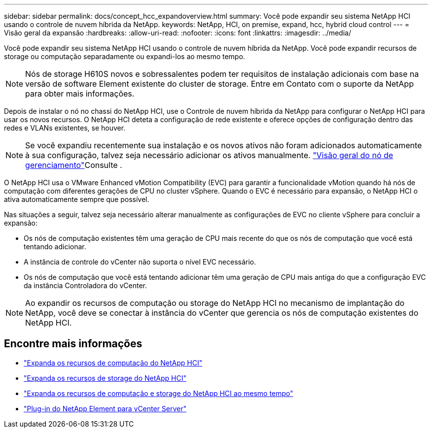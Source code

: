 ---
sidebar: sidebar 
permalink: docs/concept_hcc_expandoverview.html 
summary: Você pode expandir seu sistema NetApp HCI usando o controle de nuvem híbrida da NetApp. 
keywords: NetApp, HCI, on premise, expand, hcc, hybrid cloud control 
---
= Visão geral da expansão
:hardbreaks:
:allow-uri-read: 
:nofooter: 
:icons: font
:linkattrs: 
:imagesdir: ../media/


[role="lead"]
Você pode expandir seu sistema NetApp HCI usando o controle de nuvem híbrida da NetApp. Você pode expandir recursos de storage ou computação separadamente ou expandi-los ao mesmo tempo.


NOTE: Nós de storage H610S novos e sobressalentes podem ter requisitos de instalação adicionais com base na versão de software Element existente do cluster de storage. Entre em Contato com o suporte da NetApp para obter mais informações.

Depois de instalar o nó no chassi do NetApp HCI, use o Controle de nuvem híbrida da NetApp para configurar o NetApp HCI para usar os novos recursos. O NetApp HCI deteta a configuração de rede existente e oferece opções de configuração dentro das redes e VLANs existentes, se houver.


NOTE: Se você expandiu recentemente sua instalação e os novos ativos não foram adicionados automaticamente à sua configuração, talvez seja necessário adicionar os ativos manualmente. link:task_mnode_work_overview.html["Visão geral do nó de gerenciamento"]Consulte .

O NetApp HCI usa o VMware Enhanced vMotion Compatibility (EVC) para garantir a funcionalidade vMotion quando há nós de computação com diferentes gerações de CPU no cluster vSphere. Quando o EVC é necessário para expansão, o NetApp HCI o ativa automaticamente sempre que possível.

Nas situações a seguir, talvez seja necessário alterar manualmente as configurações de EVC no cliente vSphere para concluir a expansão:

* Os nós de computação existentes têm uma geração de CPU mais recente do que os nós de computação que você está tentando adicionar.
* A instância de controle do vCenter não suporta o nível EVC necessário.
* Os nós de computação que você está tentando adicionar têm uma geração de CPU mais antiga do que a configuração EVC da instância Controladora do vCenter.



NOTE: Ao expandir os recursos de computação ou storage do NetApp HCI no mecanismo de implantação do NetApp, você deve se conectar à instância do vCenter que gerencia os nós de computação existentes do NetApp HCI.

[discrete]
== Encontre mais informações

* link:task_hcc_expand_compute.html["Expanda os recursos de computação do NetApp HCI"]
* link:task_hcc_expand_storage.html["Expanda os recursos de storage do NetApp HCI"]
* link:task_hcc_expand_compute_and_storage.html["Expanda os recursos de computação e storage do NetApp HCI ao mesmo tempo"]
* https://docs.netapp.com/us-en/vcp/index.html["Plug-in do NetApp Element para vCenter Server"^]

